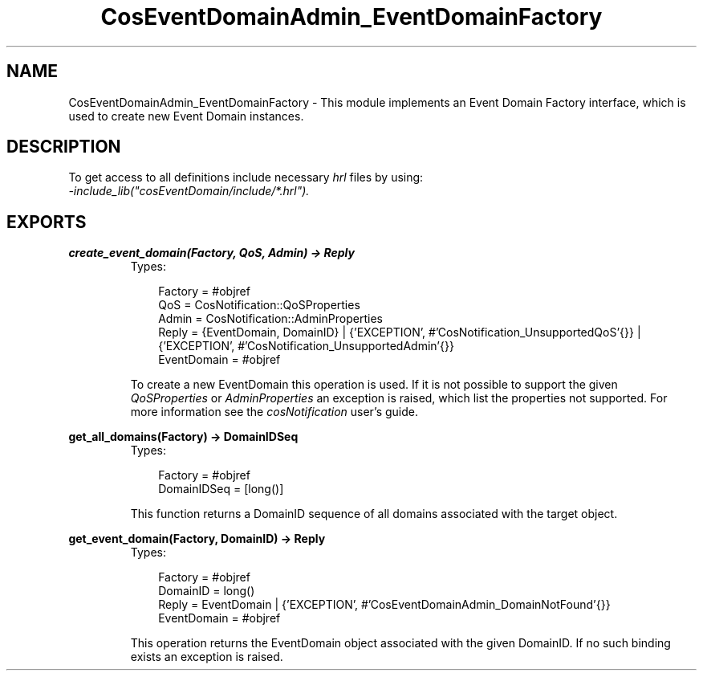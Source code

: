 .TH CosEventDomainAdmin_EventDomainFactory 3 "cosEventDomain 1.1.11" "Ericsson AB" "Erlang Module Definition"
.SH NAME
CosEventDomainAdmin_EventDomainFactory \- This module implements an Event Domain Factory interface, which  is used to create new Event Domain instances.
.SH DESCRIPTION
.LP
To get access to all definitions include necessary \fIhrl\fR\& files by using:
.br
\fI-include_lib("cosEventDomain/include/*\&.hrl")\&.\fR\&
.SH EXPORTS
.LP
.B
create_event_domain(Factory, QoS, Admin) -> Reply
.br
.RS
.TP 3
Types:

Factory = #objref
.br
QoS = CosNotification::QoSProperties
.br
Admin = CosNotification::AdminProperties
.br
Reply = {EventDomain, DomainID} | {'EXCEPTION', #'CosNotification_UnsupportedQoS'{}} | {'EXCEPTION', #'CosNotification_UnsupportedAdmin'{}}
.br
EventDomain = #objref
.br
.RE
.RS
.LP
To create a new EventDomain this operation is used\&. If it is not possible to support the given \fIQoSProperties\fR\& or \fIAdminProperties\fR\& an exception is raised, which list the properties not supported\&. For more information see the \fIcosNotification\fR\& user\&'s guide\&.
.RE
.LP
.B
get_all_domains(Factory) -> DomainIDSeq
.br
.RS
.TP 3
Types:

Factory = #objref
.br
DomainIDSeq = [long()]
.br
.RE
.RS
.LP
This function returns a DomainID sequence of all domains associated with the target object\&.
.RE
.LP
.B
get_event_domain(Factory, DomainID) -> Reply
.br
.RS
.TP 3
Types:

Factory = #objref
.br
DomainID = long()
.br
Reply = EventDomain | {'EXCEPTION', #'CosEventDomainAdmin_DomainNotFound'{}}
.br
EventDomain = #objref
.br
.RE
.RS
.LP
This operation returns the EventDomain object associated with the given DomainID\&. If no such binding exists an exception is raised\&.
.RE